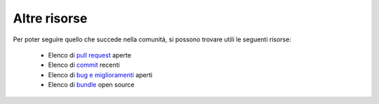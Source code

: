Altre risorse
=============

Per poter seguire quello che succede nella comunità, si possono trovare utili
le seguenti risorse:


 * Elenco di `pull request`_ aperte
 * Elenco di `commit`_ recenti
 * Elenco di `bug e miglioramenti`_ aperti
 * Elenco di `bundle`_ open source 

.. _pull request:         https://github.com/symfony/symfony/pulls
.. _commit:               https://github.com/symfony/symfony/commits/master
.. _bug e miglioramenti:  https://github.com/symfony/symfony/issues
.. _bundle:               http://symfony2bundles.org/
